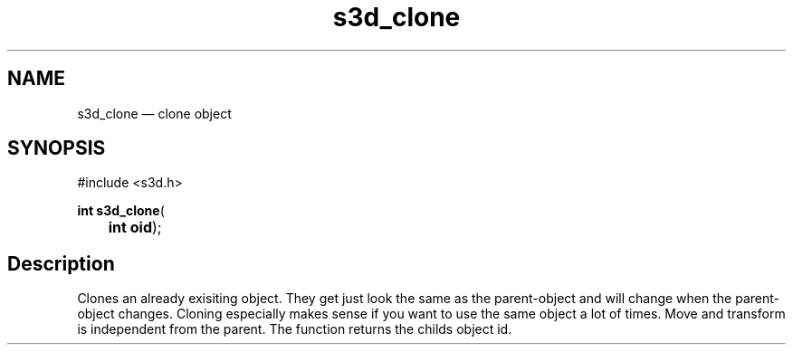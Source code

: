 .TH "s3d_clone" "3" 
.SH "NAME" 
s3d_clone \(em clone object 
.SH "SYNOPSIS" 
.PP 
.nf 
#include <s3d.h> 
.sp 1 
\fBint \fBs3d_clone\fP\fR( 
\fB	int \fBoid\fR\fR); 
.fi 
.SH "Description" 
.PP 
Clones an already exisiting object. They get just look the same as the parent-object and will change when the parent-object changes. Cloning especially makes sense if you want to use the same object a lot of times. Move and transform is independent from the parent. The function returns the childs object id.          
.\" created by instant / docbook-to-man
